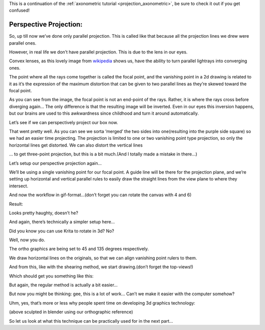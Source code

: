.. meta::
   :description:
        Perspective projection.

.. metadata-placeholder

   :authors: - Wolthera van Hövell tot Westerflier <griffinvalley@gmail.com>
   :license: GNU free documentation license 1.3 or later.
   
This is a continuation of the :ref:`axonometric tutorial <projection_axonometric>`, be sure to check it out if you get confused! 

.. index:: Projection, Perspective, Perspective Projection
.. _projection_perspective:

Perspective Projection:
-----------------------

So, up till now we’ve done only parallel projection. This is called like that because all the projection lines we drew were parallel ones.

However, in real life we don’t have parallel projection. This is due to the lens in our eyes.

.. image:: /images/en/category_projection/Projection_Lens1_from_wikipedia.svg 
   :align: center

Convex lenses, as this lovely image from `wikipedia <https://en.wikipedia.org/wiki/Lens_%28optics%29>`_ shows us, have the ability to turn parallel lightrays into converging ones.

The point where all the rays come together is called the focal point, and the vanishing point in a 2d drawing is related to it as it’s the expression of the maximum distortion that can be given to two parallel lines as they’re skewed toward the focal point.

As you can see from the image, the focal point is not an end-point of the rays. Rather, it is where the rays cross before diverging again… The only difference is that the resulting image will be inverted. Even in our eyes this inversion happens, but our brains are used to this awkwardness since childhood and turn it around automatically.

Let’s see if we can perspectively project our box now.

.. image:: /images/en/category_projection/projection-cube_12.svg 
   :align: center

That went pretty well. As you can see we sorta ‘merged’ the two sides into one(resulting into the purple side square) so we had an easier time projecting. The projection is limited to one or two vanishing point type projection, so only the horizontal lines get distorted. We can also distort the vertical lines

.. image:: /images/en/category_projection/projection-cube_13.svg 
   :align: center

… to get three-point projection, but this is a bit much.(And I totally made a mistake in there…)

Let’s setup our perspective projection again…

.. image:: /images/en/category_projection/projection_image_31.png 
   :align: center

We’ll be using a single vanishing point for our focal point. A guide line will be there for the projection plane, and we’re setting up horizontal and vertical parallel rules to easily draw the straight lines from the view plane to where they intersect.

And now the workflow in gif-format…(don’t forget you can rotate the canvas with 4 and 6)

.. image:: /images/en/category_projection/projection_animation_03.gif 
   :align: center

Result:

.. image:: /images/en/category_projection/projection_image_32.png
   :align: center

Looks pretty haughty, doesn’t he?

And again, there’s technically a simpler setup here…

Did you know you can use Krita to rotate in 3d? No?

.. image:: /images/en/category_projection/projection_image_33.png
   :align: center

Well, now you do.

The ortho graphics are being set to 45 and 135 degrees respectively.

We draw horizontal lines on the originals, so that we can align vanishing point rulers to them.

.. image:: /images/en/category_projection/projection_image_34.png
   :align: center

And from this, like with the shearing method, we start drawing.(don’t forget the top-views!)

Which should get you something like this:

.. image:: /images/en/category_projection/projection_image_35.png
   :align: center

But again, the regular method is actually a bit easier...

But now you might be thinking: gee, this is a lot of work… Can’t we make it easier with the computer somehow?

Uhm, yes, that’s more or less why people spent time on developing 3d graphics technology:

.. image:: /images/en/category_projection/projection_image_36.png
   :align: center

.. image:: /images/en/category_projection/projection_image_37.png
   :align: center

(above sculpted in blender using our orthographic reference)

So let us look at what this technique can be practically used for in the next part...
